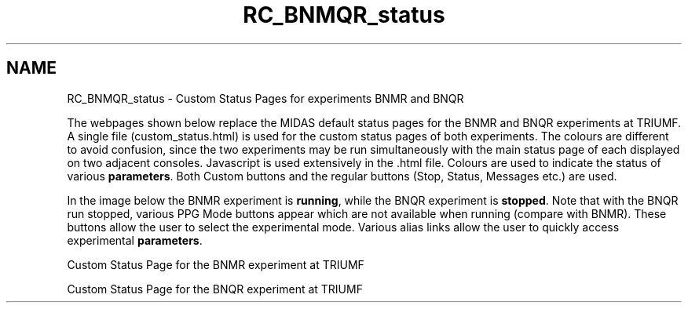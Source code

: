 .TH "RC_BNMQR_status" 3 "31 May 2012" "Version 2.3.0-0" "Midas" \" -*- nroff -*-
.ad l
.nh
.SH NAME
RC_BNMQR_status \- Custom Status Pages for experiments BNMR and BNQR 

.br
 
.PP
The webpages shown below replace the MIDAS default status pages for the BNMR and BNQR experiments at TRIUMF. A single file (custom_status.html) is used for the custom status pages of both experiments. The colours are different to avoid confusion, since the two experiments may be run simultaneously with the main status page of each displayed on two adjacent consoles. Javascript is used extensively in the .html file. Colours are used to indicate the status of various \fBparameters\fP. Both Custom buttons and the regular buttons (Stop, Status, Messages etc.) are used.
.PP
In the image below the BNMR experiment is \fBrunning\fP, while the BNQR experiment is \fBstopped\fP. Note that with the BNQR run stopped, various PPG Mode buttons appear which are not available when running (compare with BNMR). These buttons allow the user to select the experimental mode. Various alias links allow the user to quickly access experimental \fBparameters\fP.
.PP
 Custom Status Page for the BNMR experiment at TRIUMF  
.br

.br
 Custom Status Page for the BNQR experiment at TRIUMF  
.PP

.br
.PP
.PP

.br
  
